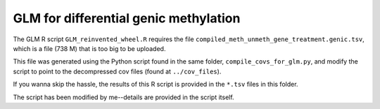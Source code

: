 ======================================
GLM for differential genic methylation
======================================

The GLM R script ``GLM_reinvented_wheel.R`` requires the file ``compiled_meth_unmeth_gene_treatment.genic.tsv``, which is a file (738 M) that is too big to be uploaded.

This file was generated using the Python script found in the same folder, ``compile_covs_for_glm.py``, and modify the script to point to the decompressed cov files (found at ``../cov_files``).

If you wanna skip the hassle, the results of this R script is provided in the ``*.tsv`` files in this folder.

The script has been modified by me--details are provided in the script itself.
